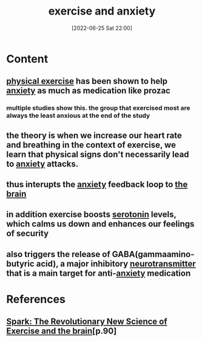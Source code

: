 :PROPERTIES:
:ID:       6c372664-bf6e-4ed0-83a4-47625a6a0c3b
:END:
#+title: exercise and anxiety
#+date: [2022-06-25 Sat 22:00]
#+filetags:

* Content
** [[id:bf8e5885-8392-4003-951b-085af543b17f][physical exercise]] has been shown to help [[id:7e0c6768-32db-4385-b319-753e21b12d1d][anxiety]] as much as medication like prozac
*** multiple studies show this. the group that exercised most are always the least anxious at the end of the study
** the theory is when we increase our heart rate and breathing in the context of exercise, we learn that physical signs don't necessarily lead to [[id:7e0c6768-32db-4385-b319-753e21b12d1d][anxiety]] attacks.
** thus interupts the [[id:7e0c6768-32db-4385-b319-753e21b12d1d][anxiety]] feedback loop to [[id:6753d3de-3cd6-4851-88fd-a22e0f9273dc][the brain]]
** in addition exercise boosts [[id:2c9d39ae-aa8e-466c-9704-c963f2bb1c92][serotonin]] levels, which calms us down and enhances our feelings of security
** also triggers the release of GABA(gammaamino-butyric acid), a major inhibitory [[id:7a5dfa2e-5784-4d03-aae5-d5fb5d6cd438][neurotransmitter]] that is a main target for anti-[[id:7e0c6768-32db-4385-b319-753e21b12d1d][anxiety]] medication

* References
** [[id:5f6d8018-eb0c-48c3-b7c9-02c5bcf637f3][Spark: The Revolutionary New Science of Exercise and the brain]][p.90] 
